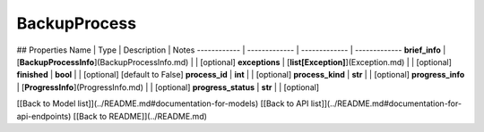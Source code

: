 ############
BackupProcess
############


## Properties
Name | Type | Description | Notes
------------ | ------------- | ------------- | -------------
**brief_info** | [**BackupProcessInfo**](BackupProcessInfo.md) |  | [optional] 
**exceptions** | [**list[Exception]**](Exception.md) |  | [optional] 
**finished** | **bool** |  | [optional] [default to False]
**process_id** | **int** |  | [optional] 
**process_kind** | **str** |  | [optional] 
**progress_info** | [**ProgressInfo**](ProgressInfo.md) |  | [optional] 
**progress_status** | **str** |  | [optional] 

[[Back to Model list]](../README.md#documentation-for-models) [[Back to API list]](../README.md#documentation-for-api-endpoints) [[Back to README]](../README.md)



